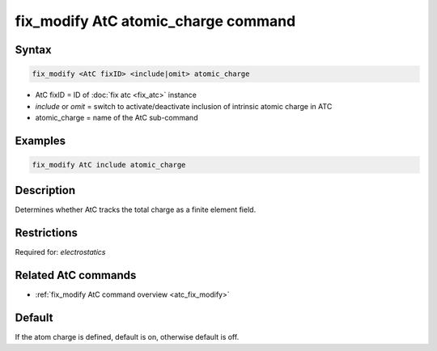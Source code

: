 .. index:: fix_modify AtC atomic_charge

fix_modify AtC atomic_charge command
====================================

Syntax
""""""

.. code-block:: LAMMPS

   fix_modify <AtC fixID> <include|omit> atomic_charge

* AtC fixID = ID of :doc:`fix atc <fix_atc>` instance
* *include* or *omit* = switch to activate/deactivate inclusion of intrinsic atomic charge in ATC
* atomic_charge = name of the AtC sub-command

Examples
""""""""

.. code-block:: LAMMPS

   fix_modify AtC include atomic_charge

Description
"""""""""""

Determines whether AtC tracks the total charge as a finite element
field.

Restrictions
""""""""""""

Required for: *electrostatics*

Related AtC commands
""""""""""""""""""""

- :ref:`fix_modify AtC command overview <atc_fix_modify>`

Default
"""""""

If the atom charge is defined, default is on, otherwise default is off.
